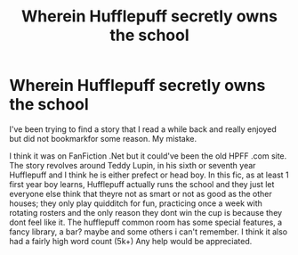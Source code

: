 #+TITLE: Wherein Hufflepuff secretly owns the school

* Wherein Hufflepuff secretly owns the school
:PROPERTIES:
:Author: sticklers94
:Score: 3
:DateUnix: 1582348551.0
:DateShort: 2020-Feb-22
:FlairText: What's That Fic?
:END:
I've been trying to find a story that I read a while back and really enjoyed but did not bookmarkfor some reason. My mistake.

I think it was on FanFiction .Net but it could've been the old HPFF .com site. The story revolves around Teddy Lupin, in his sixth or seventh year Hufflepuff and I think he is either prefect or head boy. In this fic, as at least 1 first year boy learns, Hufflepuff actually runs the school and they just let everyone else think that theyre not as smart or not as good as the other houses; they only play quidditch for fun, practicing once a week with rotating rosters and the only reason they dont win the cup is because they dont feel like it. The hufflepuff common room has some special features, a fancy library, a bar? maybe and some others i can't remember. I think it also had a fairly high word count (5k+) Any help would be appreciated.

